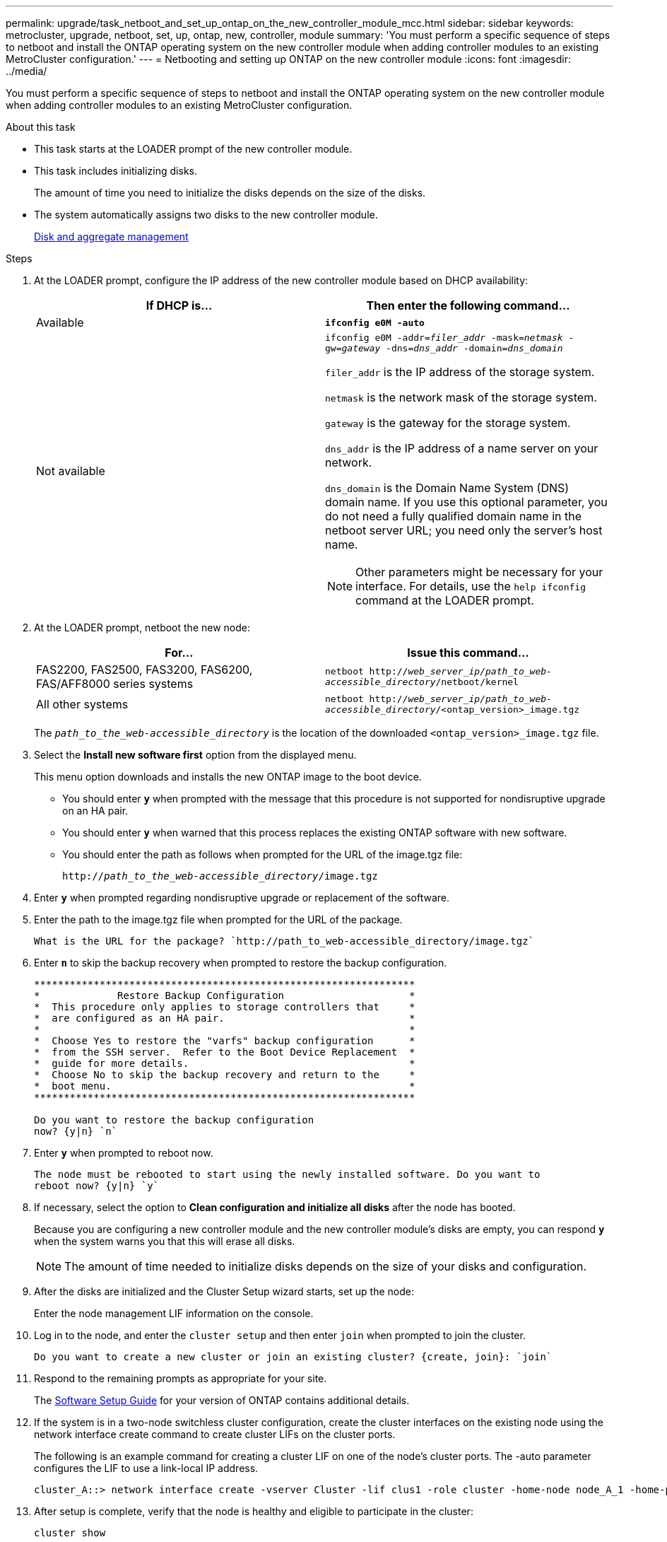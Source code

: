 ---
permalink: upgrade/task_netboot_and_set_up_ontap_on_the_new_controller_module_mcc.html
sidebar: sidebar
keywords: metrocluster, upgrade, netboot, set, up, ontap, new, controller, module
summary: 'You must perform a specific sequence of steps to netboot and install the ONTAP operating system on the new controller module when adding controller modules to an existing MetroCluster configuration.'
---
= Netbooting and setting up ONTAP on the new controller module
:icons: font
:imagesdir: ../media/

[.lead]
You must perform a specific sequence of steps to netboot and install the ONTAP operating system on the new controller module when adding controller modules to an existing MetroCluster configuration.

.About this task

* This task starts at the LOADER prompt of the new controller module.
* This task includes initializing disks.
+
The amount of time you need to initialize the disks depends on the size of the disks.

* The system automatically assigns two disks to the new controller module.
+
https://docs.netapp.com/ontap-9/topic/com.netapp.doc.dot-cm-psmg/home.html[Disk and aggregate management]

.Steps

. At the LOADER prompt, configure the IP address of the new controller module based on DHCP availability:
+

|===

h| If DHCP is... h| Then enter the following command...

a|
Available
a|
`*ifconfig e0M -auto*`
a|
Not available
a|
`ifconfig e0M -addr=__filer_addr__ -mask=__netmask__ -gw=__gateway__ -dns=__dns_addr__ -domain=__dns_domain__`

`filer_addr` is the IP address of the storage system.

`netmask` is the network mask of the storage system.

`gateway` is the gateway for the storage system.

`dns_addr` is the IP address of a name server on your network.

`dns_domain` is the Domain Name System (DNS) domain name. If you use this optional parameter, you do not need a fully qualified domain name in the netboot server URL; you need only the server's host name.

NOTE: Other parameters might be necessary for your interface. For details, use the `help ifconfig` command at the LOADER prompt.

|===

. At the LOADER prompt, netboot the new node:
+

|===

h| For... h| Issue this command...

a|
FAS2200, FAS2500, FAS3200, FAS6200, FAS/AFF8000 series systems
a|
`netboot http://__web_server_ip/path_to_web-accessible_directory__/netboot/kernel`
a|
All other systems
a|
`netboot http://__web_server_ip/path_to_web-accessible_directory__/<ontap_version>_image.tgz`
|===

+
The `_path_to_the_web-accessible_directory_` is the location of the downloaded `<ontap_version>_image.tgz` file.

. Select the *Install new software first* option from the displayed menu.
+
This menu option downloads and installs the new ONTAP image to the boot device.

 ** You should enter `*y`* when prompted with the message that this procedure is not supported for nondisruptive upgrade on an HA pair.
 ** You should enter `*y*` when warned that this process replaces the existing ONTAP software with new software.
 ** You should enter the path as follows when prompted for the URL of the image.tgz file:
+
`http://__path_to_the_web-accessible_directory__/image.tgz`

. Enter `*y*` when prompted regarding nondisruptive upgrade or replacement of the software.
. Enter the path to the image.tgz file when prompted for the URL of the package.
+
----
What is the URL for the package? `http://path_to_web-accessible_directory/image.tgz`
----

. Enter `*n*` to skip the backup recovery when prompted to restore the backup configuration.
+
----
****************************************************************
*             Restore Backup Configuration                     *
*  This procedure only applies to storage controllers that     *
*  are configured as an HA pair.                               *
*                                                              *
*  Choose Yes to restore the "varfs" backup configuration      *
*  from the SSH server.  Refer to the Boot Device Replacement  *
*  guide for more details.                                     *
*  Choose No to skip the backup recovery and return to the     *
*  boot menu.                                                  *
****************************************************************

Do you want to restore the backup configuration
now? {y|n} `n`
----

. Enter `*y*` when prompted to reboot now.
+
----
The node must be rebooted to start using the newly installed software. Do you want to
reboot now? {y|n} `y`
----

. If necessary, select the option to *Clean configuration and initialize all disks* after the node has booted.
+
Because you are configuring a new controller module and the new controller module's disks are empty, you can respond `*y*` when the system warns you that this will erase all disks.
+
NOTE: The amount of time needed to initialize disks depends on the size of your disks and configuration.

. After the disks are initialized and the Cluster Setup wizard starts, set up the node:
+
Enter the node management LIF information on the console.
. Log in to the node, and enter the `cluster setup` and then enter `join` when prompted to join the cluster.
+
----
Do you want to create a new cluster or join an existing cluster? {create, join}: `join`
----

. Respond to the remaining prompts as appropriate for your site.
+
The link:https://docs.netapp.com/ontap-9/topic/com.netapp.doc.dot-cm-ssg/home.html[Software Setup Guide] for your version of ONTAP contains additional details.

. If the system is in a two-node switchless cluster configuration, create the cluster interfaces on the existing node using the network interface create command to create cluster LIFs on the cluster ports.
+
The following is an example command for creating a cluster LIF on one of the node's cluster ports. The -auto parameter configures the LIF to use a link-local IP address.
+
----
cluster_A::> network interface create -vserver Cluster -lif clus1 -role cluster -home-node node_A_1 -home-port e1a -auto true
----

. After setup is complete, verify that the node is healthy and eligible to participate in the cluster:
+
`cluster show`
+
The following example shows a cluster after the second node (cluster1-02) has been joined to it:
+
----
cluster_A::> cluster show
Node                  Health  Eligibility
--------------------- ------- ------------
node_A_1              true    true
node_A_2              true    true
----
+
You can access the Cluster Setup wizard to change any of the values you entered for the admin storage virtual machine (SVM) or node SVM by using the cluster setup command.

. Confirm that you have four ports configured as cluster interconnects:
+
`network port show`
+
The following example shows output for two controller modules in cluster_A:
+
----
cluster_A::> network port show
                                                             Speed (Mbps)
Node   Port      IPspace      Broadcast Domain Link   MTU    Admin/Oper
------ --------- ------------ ---------------- ----- ------- ------------
node_A_1
       **e0a       Cluster      Cluster          up       9000  auto/1000
       e0b       Cluster      Cluster          up       9000  auto/1000**
       e0c       Default      Default          up       1500  auto/1000
       e0d       Default      Default          up       1500  auto/1000
       e0e       Default      Default          up       1500  auto/1000
       e0f       Default      Default          up       1500  auto/1000
       e0g       Default      Default          up       1500  auto/1000
node_A_2
       **e0a       Cluster      Cluster          up       9000  auto/1000
       e0b       Cluster      Cluster          up       9000  auto/1000**
       e0c       Default      Default          up       1500  auto/1000
       e0d       Default      Default          up       1500  auto/1000
       e0e       Default      Default          up       1500  auto/1000
       e0f       Default      Default          up       1500  auto/1000
       e0g       Default      Default          up       1500  auto/1000
14 entries were displayed.
----
